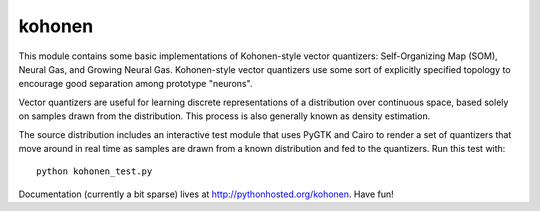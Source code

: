kohonen
=======

This module contains some basic implementations of Kohonen-style vector
quantizers: Self-Organizing Map (SOM), Neural Gas, and Growing Neural Gas.
Kohonen-style vector quantizers use some sort of explicitly specified topology
to encourage good separation among prototype "neurons".

Vector quantizers are useful for learning discrete representations of a
distribution over continuous space, based solely on samples drawn from the
distribution. This process is also generally known as density estimation.

The source distribution includes an interactive test module that uses PyGTK and
Cairo to render a set of quantizers that move around in real time as samples are
drawn from a known distribution and fed to the quantizers. Run this test with::

    python kohonen_test.py

Documentation (currently a bit sparse) lives at http://pythonhosted.org/kohonen.
Have fun!
